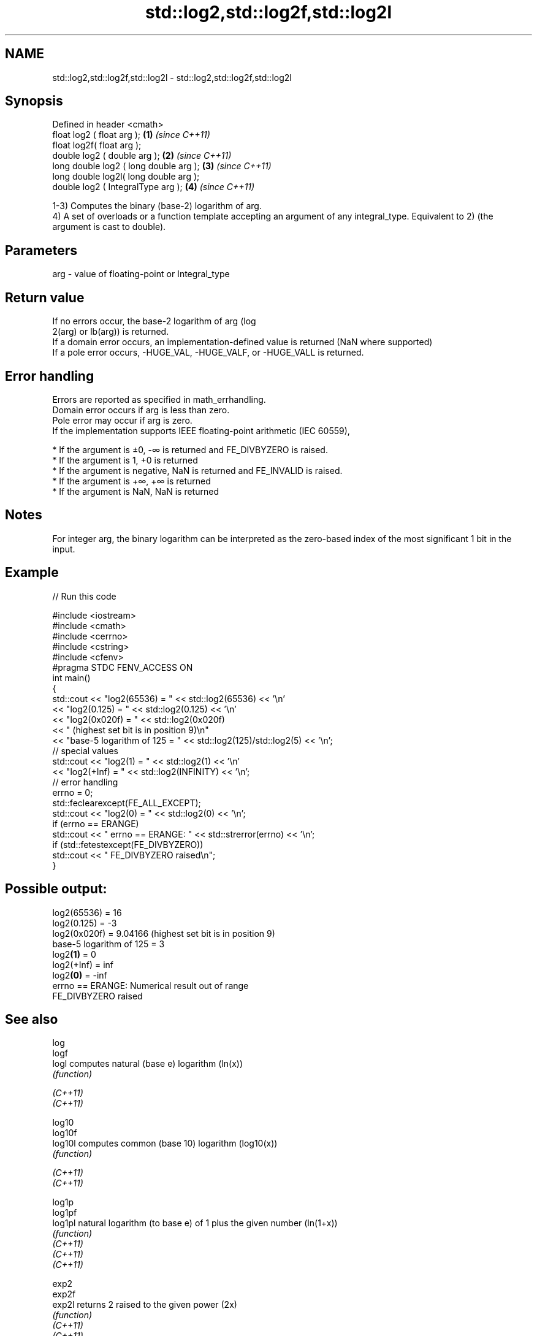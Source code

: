 .TH std::log2,std::log2f,std::log2l 3 "2020.03.24" "http://cppreference.com" "C++ Standard Libary"
.SH NAME
std::log2,std::log2f,std::log2l \- std::log2,std::log2f,std::log2l

.SH Synopsis

  Defined in header <cmath>
  float log2 ( float arg );             \fB(1)\fP \fI(since C++11)\fP
  float log2f( float arg );
  double log2 ( double arg );           \fB(2)\fP \fI(since C++11)\fP
  long double log2 ( long double arg ); \fB(3)\fP \fI(since C++11)\fP
  long double log2l( long double arg );
  double log2 ( IntegralType arg );     \fB(4)\fP \fI(since C++11)\fP

  1-3) Computes the binary (base-2) logarithm of arg.
  4) A set of overloads or a function template accepting an argument of any integral_type. Equivalent to 2) (the argument is cast to double).

.SH Parameters


  arg - value of floating-point or Integral_type


.SH Return value

  If no errors occur, the base-2 logarithm of arg (log
  2(arg) or lb(arg)) is returned.
  If a domain error occurs, an implementation-defined value is returned (NaN where supported)
  If a pole error occurs, -HUGE_VAL, -HUGE_VALF, or -HUGE_VALL is returned.

.SH Error handling

  Errors are reported as specified in math_errhandling.
  Domain error occurs if arg is less than zero.
  Pole error may occur if arg is zero.
  If the implementation supports IEEE floating-point arithmetic (IEC 60559),

  * If the argument is ±0, -∞ is returned and FE_DIVBYZERO is raised.
  * If the argument is 1, +0 is returned
  * If the argument is negative, NaN is returned and FE_INVALID is raised.
  * If the argument is +∞, +∞ is returned
  * If the argument is NaN, NaN is returned


.SH Notes

  For integer arg, the binary logarithm can be interpreted as the zero-based index of the most significant 1 bit in the input.

.SH Example

  
// Run this code

    #include <iostream>
    #include <cmath>
    #include <cerrno>
    #include <cstring>
    #include <cfenv>
    #pragma STDC FENV_ACCESS ON
    int main()
    {
        std::cout << "log2(65536) = " << std::log2(65536) << '\\n'
                  << "log2(0.125) = " << std::log2(0.125) << '\\n'
                  << "log2(0x020f) = " << std::log2(0x020f)
                  << " (highest set bit is in position 9)\\n"
                  << "base-5 logarithm of 125 = " << std::log2(125)/std::log2(5) << '\\n';
        // special values
        std::cout << "log2(1) = " << std::log2(1) << '\\n'
                  << "log2(+Inf) = " << std::log2(INFINITY) << '\\n';
        // error handling
        errno = 0;
        std::feclearexcept(FE_ALL_EXCEPT);
        std::cout << "log2(0) = " << std::log2(0) << '\\n';
        if (errno == ERANGE)
            std::cout << "    errno == ERANGE: " << std::strerror(errno) << '\\n';
        if (std::fetestexcept(FE_DIVBYZERO))
            std::cout << "    FE_DIVBYZERO raised\\n";
    }

.SH Possible output:

    log2(65536) = 16
    log2(0.125) = -3
    log2(0x020f) = 9.04166 (highest set bit is in position 9)
    base-5 logarithm of 125 = 3
    log2\fB(1)\fP = 0
    log2(+Inf) = inf
    log2\fB(0)\fP = -inf
        errno == ERANGE: Numerical result out of range
        FE_DIVBYZERO raised


.SH See also



  log
  logf
  logl    computes natural (base e) logarithm (ln(x))
          \fI(function)\fP

  \fI(C++11)\fP
  \fI(C++11)\fP

  log10
  log10f
  log10l  computes common (base 10) logarithm (log10(x))
          \fI(function)\fP

  \fI(C++11)\fP
  \fI(C++11)\fP

  log1p
  log1pf
  log1pl  natural logarithm (to base e) of 1 plus the given number (ln(1+x))
          \fI(function)\fP
  \fI(C++11)\fP
  \fI(C++11)\fP
  \fI(C++11)\fP

  exp2
  exp2f
  exp2l   returns 2 raised to the given power (2x)
          \fI(function)\fP
  \fI(C++11)\fP
  \fI(C++11)\fP
  \fI(C++11)\fP




